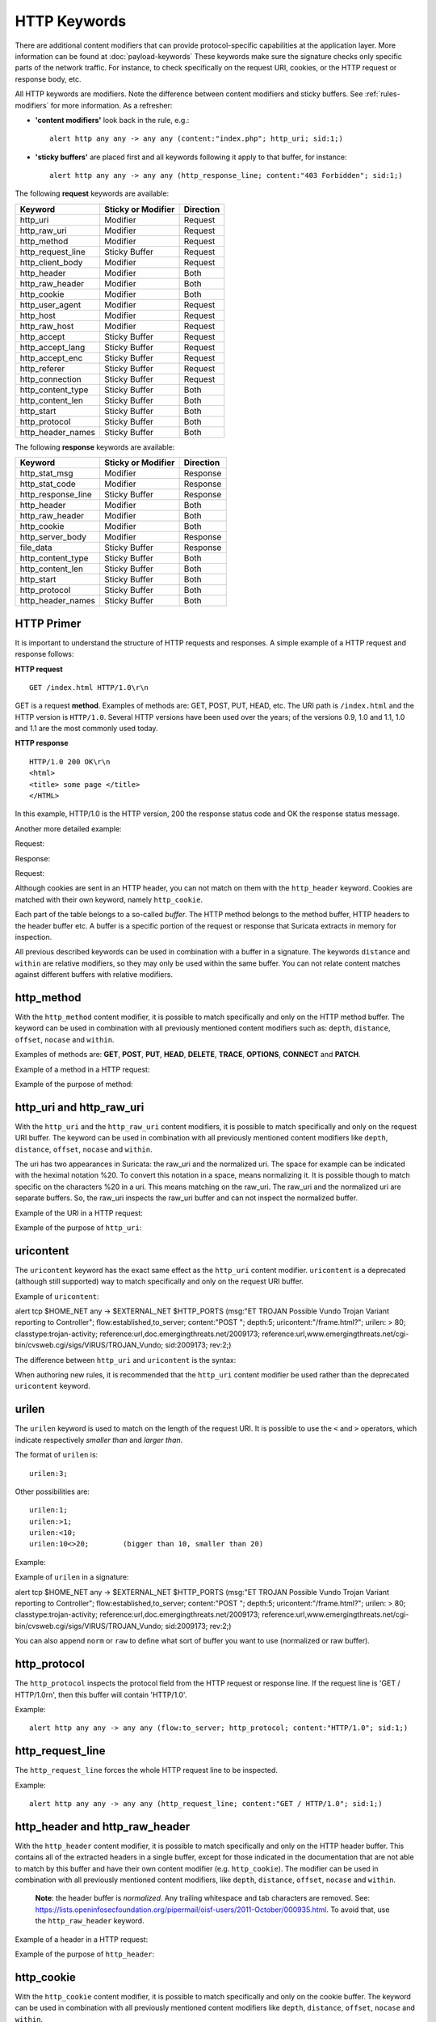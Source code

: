 HTTP Keywords
=============
.. role:: example-rule-emphasis

There are additional content modifiers that can provide protocol-specific
capabilities at the application layer. More information can be found at
:doc:`payload-keywords` These keywords make sure the signature checks only
specific parts of the network traffic. For instance, to check specifically on
the request URI, cookies, or the HTTP request or response body, etc.

All HTTP keywords are modifiers. Note the difference between content modifiers
and sticky buffers. See :ref:`rules-modifiers` for more information. As a
refresher:

* **'content modifiers'** look back in the rule, e.g.::

      alert http any any -> any any (content:"index.php"; http_uri; sid:1;)

* **'sticky buffers'** are placed first and all keywords following it apply to that buffer, for instance::

      alert http any any -> any any (http_response_line; content:"403 Forbidden"; sid:1;)

The following **request** keywords are available:

============================== ======================== ==================
Keyword                        Sticky or Modifier       Direction
============================== ======================== ==================
http_uri                       Modifier                 Request
http_raw_uri                   Modifier                 Request
http_method                    Modifier                 Request
http_request_line              Sticky Buffer            Request
http_client_body               Modifier                 Request
http_header                    Modifier                 Both
http_raw_header                Modifier                 Both
http_cookie                    Modifier                 Both
http_user_agent                Modifier                 Request
http_host                      Modifier                 Request
http_raw_host                  Modifier                 Request
http_accept                    Sticky Buffer            Request
http_accept_lang               Sticky Buffer            Request
http_accept_enc                Sticky Buffer            Request
http_referer                   Sticky Buffer            Request
http_connection                Sticky Buffer            Request
http_content_type              Sticky Buffer            Both
http_content_len               Sticky Buffer            Both
http_start                     Sticky Buffer            Both
http_protocol                  Sticky Buffer            Both
http_header_names              Sticky Buffer            Both
============================== ======================== ==================

The following **response** keywords are available:

============================== ======================== ==================
Keyword                        Sticky or Modifier       Direction
============================== ======================== ==================
http_stat_msg                  Modifier                 Response
http_stat_code                 Modifier                 Response
http_response_line             Sticky Buffer            Response
http_header                    Modifier                 Both
http_raw_header                Modifier                 Both
http_cookie                    Modifier                 Both
http_server_body               Modifier                 Response
file_data                      Sticky Buffer            Response
http_content_type              Sticky Buffer            Both
http_content_len               Sticky Buffer            Both
http_start                     Sticky Buffer            Both
http_protocol                  Sticky Buffer            Both
http_header_names              Sticky Buffer            Both
============================== ======================== ==================

HTTP Primer
-----------
It is important to understand the structure of HTTP requests and
responses. A simple example of a HTTP request and response follows:

**HTTP request**

::

   GET /index.html HTTP/1.0\r\n

GET is a request **method**.  Examples of methods are: GET, POST, PUT,
HEAD, etc. The URI path is ``/index.html`` and the HTTP version is
``HTTP/1.0``. Several HTTP versions have been used over the years; of
the versions 0.9, 1.0 and 1.1, 1.0 and 1.1 are the most commonly used
today.

**HTTP response**

::

   HTTP/1.0 200 OK\r\n
   <html>
   <title> some page </title>
   </HTML>

In this example, HTTP/1.0 is the HTTP version, 200 the response status
code and OK the response status message.

Another more detailed example:

Request:

.. image:: http-keywords/request.png

Response:

.. image:: http-keywords/response1.png

Request:

.. image:: http-keywords/request2.png

Although cookies are sent in an HTTP header, you can not match on them
with the ``http_header`` keyword. Cookies are matched with their own
keyword, namely ``http_cookie``.

Each part of the table belongs to a so-called *buffer*. The HTTP
method belongs to the method buffer, HTTP headers to the header buffer
etc. A buffer is a specific portion of the request or response that
Suricata extracts in memory for inspection.

All previous described keywords can be used in combination with a
buffer in a signature. The keywords ``distance`` and ``within`` are
relative modifiers, so they may only be used within the same
buffer. You can not relate content matches against different buffers
with relative modifiers.

http_method
-----------

With the ``http_method`` content modifier, it is possible to match
specifically and only on the HTTP method buffer. The keyword can be
used in combination with all previously mentioned content modifiers
such as: ``depth``, ``distance``, ``offset``, ``nocase`` and ``within``.

Examples of methods are: **GET**, **POST**, **PUT**, **HEAD**,
**DELETE**, **TRACE**, **OPTIONS**, **CONNECT** and **PATCH**.

Example of a method in a HTTP request:

.. image:: http-keywords/method2.png

Example of the purpose of method:

.. image:: http-keywords/method.png

.. image:: http-keywords/Legenda_rules.png

.. image:: http-keywords/method1.png

.. _rules-http-uri-normalization:

http_uri and http_raw_uri
-------------------------

With the ``http_uri`` and the ``http_raw_uri`` content modifiers, it
is possible to match specifically and only on the request URI
buffer. The keyword can be used in combination with all previously
mentioned content modifiers like ``depth``, ``distance``, ``offset``,
``nocase`` and ``within``.

The uri has two appearances in Suricata: the raw_uri and the
normalized uri. The space for example can be indicated with the
heximal notation %20. To convert this notation in a space, means
normalizing it. It is possible though to match specific on the
characters %20 in a uri. This means matching on the raw_uri.  The
raw_uri and the normalized uri are separate buffers. So, the raw_uri
inspects the raw_uri buffer and can not inspect the normalized buffer.

Example of the URI in a HTTP request:

.. image:: http-keywords/uri1.png

Example of the purpose of ``http_uri``:

.. image:: http-keywords/uri.png

uricontent
----------

The ``uricontent`` keyword has the exact same effect as the
``http_uri`` content modifier. ``uricontent`` is a deprecated
(although still supported) way to match specifically and only on the
request URI buffer.

Example of ``uricontent``:

.. container:: example-rule

    alert tcp $HOME_NET any -> $EXTERNAL_NET $HTTP_PORTS (msg:"ET TROJAN Possible Vundo Trojan Variant reporting to Controller"; flow:established,to_server; content:"POST "; depth:5; :example-rule-emphasis:`uricontent:"/frame.html?";` urilen: > 80; classtype:trojan-activity; reference:url,doc.emergingthreats.net/2009173; reference:url,www.emergingthreats.net/cgi-bin/cvsweb.cgi/sigs/VIRUS/TROJAN_Vundo; sid:2009173; rev:2;)

The difference between ``http_uri`` and ``uricontent`` is the syntax:

.. image:: http-keywords/uricontent1.png

.. image:: http-keywords/http_uri.png

When authoring new rules, it is recommended that the ``http_uri``
content modifier be used rather than the deprecated ``uricontent``
keyword.

urilen
------

The ``urilen`` keyword is used to match on the length of the request
URI. It is possible to use the ``<`` and ``>`` operators, which
indicate respectively *smaller than* and *larger than*.

The format of ``urilen`` is::

  urilen:3;

Other possibilities are::

  urilen:1;
  urilen:>1;
  urilen:<10;
  urilen:10<>20;	(bigger than 10, smaller than 20)

Example:

.. image:: http-keywords/urilen.png

Example of ``urilen`` in a signature:

.. container:: example-rule

    alert tcp $HOME_NET any -> $EXTERNAL_NET $HTTP_PORTS (msg:"ET TROJAN Possible Vundo Trojan Variant reporting to Controller"; flow:established,to_server; content:"POST "; depth:5; uricontent:"/frame.html?"; :example-rule-emphasis:`urilen: > 80;` classtype:trojan-activity; reference:url,doc.emergingthreats.net/2009173; reference:url,www.emergingthreats.net/cgi-bin/cvsweb.cgi/sigs/VIRUS/TROJAN_Vundo; sid:2009173; rev:2;)

You can also append ``norm`` or ``raw`` to define what sort of buffer you want
to use (normalized or raw buffer).

http_protocol
-------------

The ``http_protocol`` inspects the protocol field from the HTTP request or
response line. If the request line is 'GET / HTTP/1.0\r\n', then this buffer
will contain 'HTTP/1.0'.

Example::

    alert http any any -> any any (flow:to_server; http_protocol; content:"HTTP/1.0"; sid:1;)

http_request_line
-----------------

The ``http_request_line`` forces the whole HTTP request line to be inspected.

Example::

    alert http any any -> any any (http_request_line; content:"GET / HTTP/1.0"; sid:1;)

http_header and http_raw_header
-------------------------------

With the ``http_header`` content modifier, it is possible to match
specifically and only on the HTTP header buffer. This contains all of
the extracted headers in a single buffer, except for those indicated
in the documentation that are not able to match by this buffer and
have their own content modifier (e.g. ``http_cookie``). The modifier
can be used in combination with all previously mentioned content
modifiers, like ``depth``, ``distance``, ``offset``, ``nocase`` and
``within``.

    **Note**: the header buffer is *normalized*. Any trailing
    whitespace and tab characters are removed. See:
    https://lists.openinfosecfoundation.org/pipermail/oisf-users/2011-October/000935.html.
    To avoid that, use the ``http_raw_header`` keyword.

Example of a header in a HTTP request:

.. image:: http-keywords/header.png

Example of the purpose of ``http_header``:

.. image:: http-keywords/header1.png

http_cookie
-----------

With the ``http_cookie`` content modifier, it is possible to match
specifically and only on the cookie buffer. The keyword can be used in
combination with all previously mentioned content modifiers like
``depth``, ``distance``, ``offset``, ``nocase`` and ``within``.

Note that cookies are passed in HTTP headers, but are extracted to a
dedicated buffer and matched using their own specific content
modifier.

Example of a cookie in a HTTP request:

.. image:: http-keywords/cookie.png

Example of the purpose of ``http_cookie``:

.. image:: http-keywords/cookie1.png

http_user_agent
---------------

The ``http_user_agent`` content modifier is part of the HTTP request
header. It makes it possible to match specifically on the value of the
User-Agent header. It is normalized in the sense that it does not
include the _"User-Agent: "_ header name and separator, nor does it
contain the trailing carriage return and line feed (CRLF). The keyword
can be used in combination with all previously mentioned content
modifiers like ``depth``, ``distance``, ``offset``, ``nocase`` and
``within``. Note that the ``pcre`` keyword can also inspect this
buffer when using the ``/V`` modifier.

Normalization: leading spaces **are not** part of this buffer. So
"User-Agent: \r\n" will result in an empty ``http_user_agent`` buffer.

Example of the User-Agent header in a HTTP request:

.. image:: http-keywords/user_agent.png

Example of the purpose of ``http_user_agent``:

.. image:: http-keywords/user_agent_match.png

Notes
~~~~~

-  The ``http_user_agent`` buffer will NOT include the header name,
   colon, or leading whitespace.  i.e. it will not include
   "User-Agent: ".

-  The ``http_user_agent`` buffer does not include a CRLF (0x0D
   0x0A) at the end.  If you want to match the end of the buffer, use a
   relative ``isdataat`` or a PCRE (although PCRE will be worse on
   performance).

-  If a request contains multiple "User-Agent" headers, the values will
   be concatenated in the ``http_user_agent`` buffer, in the order
   seen from top to bottom, with a comma and space (", ") between each
   of them.

   Example request::

          GET /test.html HTTP/1.1
          User-Agent: SuriTester/0.8
          User-Agent: GGGG

   ``http_user_agent`` buffer contents::

          SuriTester/0.8, GGGG

-  Corresponding PCRE modifier: ``V``

-  Using the ``http_user_agent`` buffer is more efficient when it
   comes to performance than using the ``http_header`` buffer (~10%
   better).

-  `https://blog.inliniac.net/2012/07/09/suricata-http\_user\_agent-vs-http\_header/ <https://blog.inliniac.net/2012/07/09/suricata-http_user_agent-vs-http_header/>`_

http_accept
-----------

Sticky buffer to match on the HTTP Accept header. Only contains the header
value. The \\r\\n after the header are not part of the buffer.

Example::

    alert http any any -> any any (http_accept; content:"image/gif"; sid:1;)

http_accept_enc
---------------

Sticky buffer to match on the HTTP Accept-Encoding header. Only contains the
header value. The \\r\\n after the header are not part of the buffer.

Example::

    alert http any any -> any any (http_accept_enc; content:"gzip"; sid:1;)


http_accept_lang
----------------

Sticky buffer to match on the HTTP Accept-Language header. Only contains the
header value. The \\r\\n after the header are not part of the buffer.

Example::

    alert http any any -> any any (http_accept_lang; content:"en-us"; sid:1;)


http_connection
---------------

Sticky buffer to match on the HTTP Connection header. Only contains the
header value. The \\r\\n after the header are not part of the buffer.

Example::

    alert http any any -> any any (http_connection; content:"keep-alive"; sid:1;)


http_content_type
-----------------

Sticky buffer to match on the HTTP Content-Type headers. Only contains the
header value. The \\r\\n after the header are not part of the buffer.

Use flow:to_server or flow:to_client to force inspection of request or response.

Examples::

    alert http any any -> any any (flow:to_server; \
            http_content_type; content:"x-www-form-urlencoded"; sid:1;)

    alert http any any -> any any (flow:to_client; \
            http_content_type; content:"text/javascript"; sid:2;)


http_content_len
----------------

Sticky buffer to match on the HTTP Content-Length headers. Only contains the
header value. The \\r\\n after the header are not part of the buffer.

Use flow:to_server or flow:to_client to force inspection of request or response.

Examples::

    alert http any any -> any any (flow:to_server; \
            http_content_len; content:"666"; sid:1;)

    alert http any any -> any any (flow:to_client; \
            http_content_len; content:"555"; sid:2;)

To do a numeric inspection of the content length, ``byte_test`` can be used.

Example, match if C-L is equal to or bigger than 8079::

    alert http any any -> any any (flow:to_client; \
            http_content_len; byte_test:0,>=,8079,0,string,dec; sid:3;)

http_referer
---------------

Sticky buffer to match on the HTTP Referer header. Only contains the
header value. The \\r\\n after the header are not part of the buffer.

Example::

    alert http any any -> any any (http_referer; content:".php"; sid:1;)

http_start
----------

Inspect the start of a HTTP request or response. This will contain the
request/response line plus the request/response headers. Use flow:to_server
or flow:to_client to force inspection of request or response.

Example::

    alert http any any -> any any (http_start; content:"HTTP/1.1|0d 0a|User-Agent"; sid:1;)

The buffer contains the normalized headers and is terminated by an extra
\\r\\n to indicate the end of the headers.

http_header_names
-----------------

Inspect a buffer only containing the names of the HTTP headers. Useful
for making sure a header is not present or testing for a certain order
of headers.

Buffer starts with a \\r\\n and ends with an extra \\r\\n.

Example buffer::

    \\r\\nHost\\r\\n\\r\\n

Example rule::

    alert http any any -> any any (http_header_names; content:"|0d 0a|Host|0d 0a|"; sid:1;)

Example to make sure *only* Host is present::

    alert http any any -> any any (http_header_names; \
            content:"|0d 0a|Host|0d 0a 0d 0a|"; sid:1;)

Example to make sure *User-Agent* is directly after *Host*::

    alert http any any -> any any (http_header_names; \
            content:"|0d 0a|Host|0d 0a|User-Agent|0d 0a|"; sid:1;)

Example to make sure *User-Agent* is after *Host*, but not necessarily directly after::

    alert http any any -> any any (http_header_names; \
            content:"|0d 0a|Host|0d 0a|"; content:"|0a 0d|User-Agent|0d 0a|"; \
            distance:-2; sid:1;)

http_client_body
----------------

With the ``http_client_body`` content modifier, it is possible to
match specifically and only on the HTTP request body. The keyword can
be used in combination with all previously mentioned content modifiers
like ``distance``, ``offset``, ``nocase``, ``within``, etc.

Example of ``http_client_body`` in a HTTP request:

.. image:: http-keywords/client_body.png

Example of the purpose of ``http_client_body``:

.. image:: http-keywords/client_body1.png

Note: how much of the request/client body is inspected is controlled
in the :ref:`libhtp configuration section
<suricata-yaml-configure-libhtp>` via the ``request-body-limit``
setting.

http_stat_code
--------------

With the ``http_stat_code`` content modifier, it is possible to match
specifically and only on the HTTP status code buffer. The keyword can
be used in combination with all previously mentioned content modifiers
like ``distance``, ``offset``, ``nocase``, ``within``, etc.

Example of ``http_stat_code`` in a HTTP response:

.. image:: http-keywords/stat_code.png

Example of the purpose of ``http_stat_code``:

.. image:: http-keywords/stat-code1.png

http_stat_msg
-------------

With the ``http_stat_msg`` content modifier, it is possible to match
specifically and only on the HTTP status message buffer. The keyword
can be used in combination with all previously mentioned content
modifiers like ``depth``, ``distance``, ``offset``, ``nocase`` and
``within``.

Example of ``http_stat_msg`` in a HTTP response:

.. image:: http-keywords/stat_msg.png

Example of the purpose of ``http_stat_msg``:

.. image:: http-keywords/stat_msg_1.png

http_response_line
------------------

The ``http_response_line`` forces the whole HTTP response line to be inspected.

Example::

    alert http any any -> any any (http_response_line; content:"HTTP/1.0 200 OK"; sid:1;)

http_server_body
----------------

With the ``http_server_body`` content modifier, it is possible to
match specifically and only on the HTTP response body. The keyword can
be used in combination with all previously mentioned content modifiers
like ``distance``, ``offset``, ``nocase``, ``within``, etc.

Note: how much of the response/server body is inspected is controlled
in your :ref:`libhtp configuration section
<suricata-yaml-configure-libhtp>` via the ``response-body-limit``
setting.

Notes
~~~~~

-  Using ``http_server_body`` is similar to having content matches
   that come after ``file_data`` except that it doesn't permanently
   (unless reset) set the detection pointer to the beginning of the
   server response body. i.e. it is not a sticky buffer.

-  ``http_server_body`` will match on gzip decoded data just like
   ``file_data`` does.

-  Since ``http_server_body`` matches on a server response, it
   can't be used with the ``to_server`` or ``from_client`` flow
   directives.

-  Corresponding PCRE modifier: ``Q``

-  further notes at the ``file_data`` section below.

http_host and http_raw_host
---------------------------

With the ``http_host`` content modifier, it is possible to
match specifically and only the normalized hostname.
The ``http_raw_host`` inspects the raw hostname.

The keyword can be used in combination with most of the content modifiers
like ``distance``, ``offset``, ``within``, etc.

The ``nocase`` keyword is not allowed anymore. Keep in mind that you need
to specify a lowercase pattern.

Notes
~~~~~

-  The ``http_host`` and ``http_raw_host`` buffers are populated
   from either the URI (if the full URI is present in the request like
   in a proxy request) or the HTTP Host header. If both are present, the
   URI is used.

-  The ``http_host`` and ``http_raw_host`` buffers will NOT
   include the header name, colon, or leading whitespace if populated
   from the Host header.  i.e. they will not include "Host: ".

-  The ``http_host`` and ``http_raw_host`` buffers do not
   include a CRLF (0x0D 0x0A) at the end.  If you want to match the end
   of the buffer, use a relative 'isdataat' or a PCRE (although PCRE
   will be worse on performance).

-  The ``http_host`` buffer is normalized to be all lower case.

-  The content match that ``http_host`` applies to must be all lower
   case or have the ``nocase`` flag set.

-  ``http_raw_host`` matches the unnormalized buffer so matching
   will be case-sensitive (unless ``nocase`` is set).

-  If a request contains multiple "Host" headers, the values will be
   concatenated in the ``http_host`` and ``http_raw_host``
   buffers, in the order seen from top to bottom, with a comma and space
   (", ") between each of them.

   Example request::

          GET /test.html HTTP/1.1
          Host: ABC.com
          Accept: */*
          Host: efg.net

   ``http_host`` buffer contents::

          abc.com, efg.net

   ``http_raw_host`` buffer contents::

          ABC.com, efg.net

-  Corresponding PCRE modifier (``http_host``): ``W``
-  Corresponding PCRE modifier (``http_raw_host``): ``Z``

file_data
---------

With ``file_data``, the HTTP response body is inspected, just like
with ``http_server_body``. The ``file_data`` keyword works a bit
differently from the normal content modifiers; when used in a rule,
all content matches following it in the rule are affected (modified)
by it.

Example::

  alert http any any -> any any (file_data; content:"abc"; content:"xyz";)

.. image:: http-keywords/file_data.png

The ``file_data`` keyword affects all following content matches, until
the ``pkt_data`` keyword is encountered or it reaches the end of the
rule. This makes it a useful shortcut for applying many content
matches to the HTTP response body, eliminating the need to modify each
content match individually.

As the body of a HTTP response can be very large, it is inspected in
smaller chunks.

How much of the response/server body is inspected is controlled
in your :ref:`libhtp configuration section
<suricata-yaml-configure-libhtp>` via the ``response-body-limit``
setting.

If the HTTP body is a flash file compressed with 'deflate' or 'lzma',
it can be decompressed and ``file_data`` can match on the decompress data.
Flash decompression must be enabled under ``libhtp`` configuration:

::

    # Decompress SWF files.
    # 2 types: 'deflate', 'lzma', 'both' will decompress deflate and lzma
    # compress-depth:
    # Specifies the maximum amount of data to decompress,
    # set 0 for unlimited.
    # decompress-depth:
    # Specifies the maximum amount of decompressed data to obtain,
    # set 0 for unlimited.
    swf-decompression:
      enabled: yes
      type: both
      compress-depth: 0
      decompress-depth: 0

Notes
~~~~~

-  If a HTTP body is using gzip or deflate, ``file_data`` will match
   on the decompressed data.

-  Negated matching is affected by the chunked inspection. E.g.
   'content:!"<html";' could not match on the first chunk, but would
   then possibly match on the 2nd. To avoid this, use a depth setting.
   The depth setting takes the body size into account.
   Assuming that the ``response-body-minimal-inspect-size`` is bigger
   than 1k, 'content:!"<html"; depth:1024;' can only match if the
   pattern '<html' is absent from the first inspected chunk.

-  ``file_data`` can also be used with SMTP
